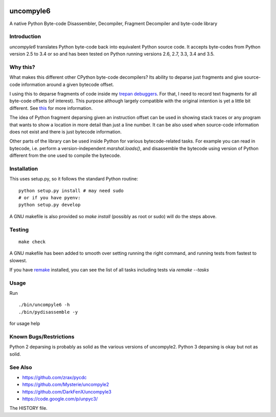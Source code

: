 |buildstatus|

uncompyle6
==========

A native Python Byte-code Disassembler, Decompiler, Fragment Decompiler
and byte-code library


Introduction
------------

*uncompyle6* translates Python byte-code back into equivalent Python
source code. It accepts byte-codes from Python version 2.5 to 3.4 or
so and has been tested on Python running versions 2.6, 2.7, 3.3,
3.4 and 3.5.

Why this?
---------

What makes this different other CPython byte-code decompilers?  Its
ability to deparse just fragments and give source-code information
around a given bytecode offset.

I using this to deparse fragments of code inside my trepan_
debuggers_. For that, I need to record text fragments for all
byte-code offsets (of interest). This purpose although largely
compatible with the original intention is yet a little bit different.
See this_ for more information.

The idea of Python fragment deparsing given an instruction offset can
be used in showing stack traces or any program that wants to show a
location in more detail than just a line number.  It can be also used
when source-code information does not exist and there is just bytecode
information.

Other parts of the library can be used inside Python for various
bytecode-related tasks. For example you can read in bytecode,
i.e. perform a version-independent `marshal.loads()`, and disassemble
the bytecode using version of Python different from the one used to
compile the bytecode.


Installation
------------

This uses setup.py, so it follows the standard Python routine:

::

    python setup.py install # may need sudo
    # or if you have pyenv:
    python setup.py develop

A GNU makefile is also provided so `make install` (possibly as root or
sudo) will do the steps above.

Testing
-------

::

   make check

A GNU makefile has been added to smooth over setting running the right
command, and running tests from fastest to slowest.

If you have remake_ installed, you can see the list of all tasks
including tests via `remake --tasks`


Usage
-----

Run

::

     ./bin/uncompyle6 -h
     ./bin/pydisassemble -y

for usage help


Known Bugs/Restrictions
-----------------------

Python 2 deparsing is probably as solid as the various versions of
uncompyle2.  Python 3 deparsing is okay but not as solid.

See Also
--------

* https://github.com/zrax/pycdc
* https://github.com/Mysterie/uncompyle2
* https://github.com/DarkFenX/uncompyle3
* https://code.google.com/p/unpyc3/

The HISTORY file.

.. _trepan: https://pypi.python.org/pypi/trepan
.. _debuggers: https://pypi.python.org/pypi/trepan3k
.. _remake: https://bashdb.sf.net/remake
.. _pycdc: https://github.com/zrax/pycdc
.. _this: https://github.com/rocky/python-uncompyle6/wiki/Deparsing-technology-and-its-use-in-exact-location-reporting
.. |buildstatus| image:: https://travis-ci.org/rocky/python-uncompyle6.svg
		 :target: https://travis-ci.org/rocky/python-uncompyle6
